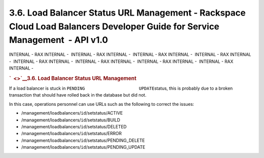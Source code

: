 ============================================================================================================================
3.6. Load Balancer Status URL Management - Rackspace Cloud Load Balancers Developer Guide for Service Management  - API v1.0
============================================================================================================================

INTERNAL - RAX INTERNAL -  INTERNAL - RAX INTERNAL -  INTERNAL - RAX
INTERNAL -  INTERNAL - RAX INTERNAL -  INTERNAL - RAX INTERNAL
-  INTERNAL - RAX INTERNAL -  INTERNAL - RAX INTERNAL -  INTERNAL - RAX
INTERNAL - 

.. rubric:: `  <>`__\ 3.6. Load Balancer Status URL Management
   :name: load-balancer-status-url-management
   :class: title

If a load balancer is stuck in
``PENDING                     UPDATE``\ status, this is probably due to
a broken transaction that should have rolled back in the database but
did not.

In this case, operations personnel can use URLs such as the following to
correct the issues:

-  /management/loadbalancers/``id``/setstatus/ACTIVE

-  /management/loadbalancers/``id``/setstatus/BUILD

-  /management/loadbalancers/``id``/setstatus/DELETED

-  /management/loadbalancers/``id``/setstatus/ERROR

-  /management/loadbalancers/``id``/setstatus/PENDING\_DELETE

-  /management/loadbalancers/``id``/setstatus/PENDING\_UPDATE
